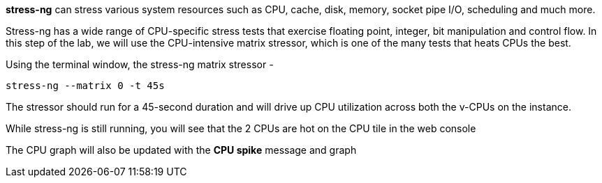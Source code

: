 *stress-ng* can stress various system resources such as CPU, cache,
disk, memory, socket pipe I/O, scheduling and much more.

Stress-ng has a wide range of CPU-specific stress tests that exercise
floating point, integer, bit manipulation and control flow. In this step
of the lab, we will use the CPU-intensive matrix stressor, which is one
of the many tests that heats CPUs the best.

Using the terminal window, the stress-ng matrix stressor -

....
stress-ng --matrix 0 -t 45s
....

The stressor should run for a 45-second duration and will drive up CPU
utilization across both the v-CPUs on the instance.

While stress-ng is still running, you will see that the 2 CPUs are hot
on the CPU tile in the web console


The CPU graph will also be updated with the *CPU spike* message and
graph
